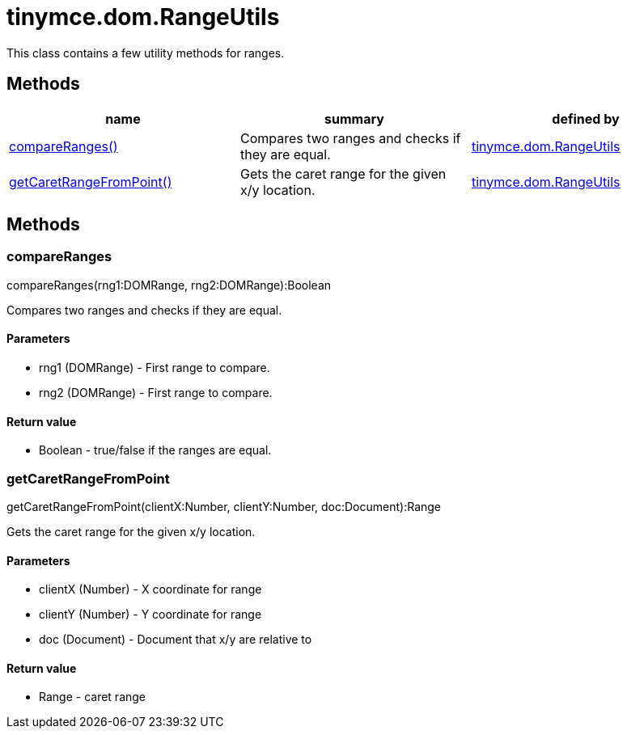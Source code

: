 = tinymce.dom.RangeUtils

This class contains a few utility methods for ranges.

[[methods]]
== Methods

[cols=",,",options="header",]
|===
|name |summary |defined by
|link:#compareranges[compareRanges()] |Compares two ranges and checks if they are equal. |link:/docs-4x/api/tinymce.dom/tinymce.dom.rangeutils[tinymce.dom.RangeUtils]
|link:#getcaretrangefrompoint[getCaretRangeFromPoint()] |Gets the caret range for the given x/y location. |link:/docs-4x/api/tinymce.dom/tinymce.dom.rangeutils[tinymce.dom.RangeUtils]
|===

== Methods

[[compareranges]]
=== compareRanges

compareRanges(rng1:DOMRange, rng2:DOMRange):Boolean

Compares two ranges and checks if they are equal.

[[parameters]]
==== Parameters

* [.param-name]#rng1# [.param-type]#(DOMRange)# - First range to compare.
* [.param-name]#rng2# [.param-type]#(DOMRange)# - First range to compare.

[[return-value]]
==== Return value 
anchor:returnvalue[historical anchor]

* [.return-type]#Boolean# - true/false if the ranges are equal.

[[getcaretrangefrompoint]]
=== getCaretRangeFromPoint

getCaretRangeFromPoint(clientX:Number, clientY:Number, doc:Document):Range

Gets the caret range for the given x/y location.

==== Parameters

* [.param-name]#clientX# [.param-type]#(Number)# - X coordinate for range
* [.param-name]#clientY# [.param-type]#(Number)# - Y coordinate for range
* [.param-name]#doc# [.param-type]#(Document)# - Document that x/y are relative to

==== Return value

* [.return-type]#Range# - caret range

